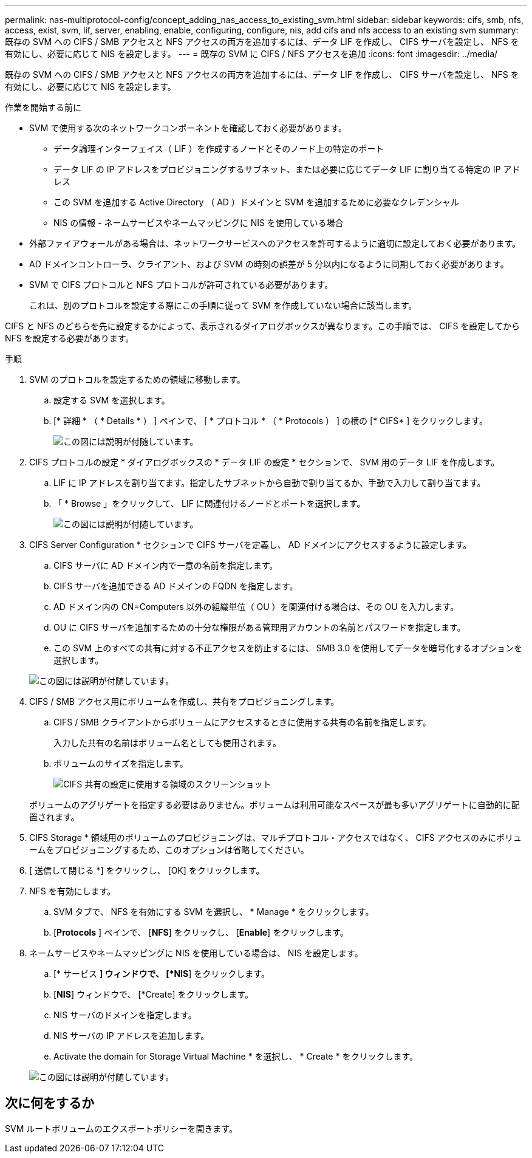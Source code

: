 ---
permalink: nas-multiprotocol-config/concept_adding_nas_access_to_existing_svm.html 
sidebar: sidebar 
keywords: cifs, smb, nfs, access, exist, svm, lif, server, enabling, enable, configuring, configure, nis, add cifs and nfs access to an existing svm 
summary: 既存の SVM への CIFS / SMB アクセスと NFS アクセスの両方を追加するには、データ LIF を作成し、 CIFS サーバを設定し、 NFS を有効にし、必要に応じて NIS を設定します。 
---
= 既存の SVM に CIFS / NFS アクセスを追加
:icons: font
:imagesdir: ../media/


[role="lead"]
既存の SVM への CIFS / SMB アクセスと NFS アクセスの両方を追加するには、データ LIF を作成し、 CIFS サーバを設定し、 NFS を有効にし、必要に応じて NIS を設定します。

.作業を開始する前に
* SVM で使用する次のネットワークコンポーネントを確認しておく必要があります。
+
** データ論理インターフェイス（ LIF ）を作成するノードとそのノード上の特定のポート
** データ LIF の IP アドレスをプロビジョニングするサブネット、または必要に応じてデータ LIF に割り当てる特定の IP アドレス
** この SVM を追加する Active Directory （ AD ）ドメインと SVM を追加するために必要なクレデンシャル
** NIS の情報 - ネームサービスやネームマッピングに NIS を使用している場合


* 外部ファイアウォールがある場合は、ネットワークサービスへのアクセスを許可するように適切に設定しておく必要があります。
* AD ドメインコントローラ、クライアント、および SVM の時刻の誤差が 5 分以内になるように同期しておく必要があります。
* SVM で CIFS プロトコルと NFS プロトコルが許可されている必要があります。
+
これは、別のプロトコルを設定する際にこの手順に従って SVM を作成していない場合に該当します。



CIFS と NFS のどちらを先に設定するかによって、表示されるダイアログボックスが異なります。この手順では、 CIFS を設定してから NFS を設定する必要があります。

.手順
. SVM のプロトコルを設定するための領域に移動します。
+
.. 設定する SVM を選択します。
.. [* 詳細 * （ * Details * ） ] ペインで、 [ * プロトコル * （ * Protocols ） ] の横の [* CIFS* ] をクリックします。
+
image::../media/svm_add_protocol_multi_1st_cifs.gif[この図には説明が付随しています。]



. CIFS プロトコルの設定 * ダイアログボックスの * データ LIF の設定 * セクションで、 SVM 用のデータ LIF を作成します。
+
.. LIF に IP アドレスを割り当てます。指定したサブネットから自動で割り当てるか、手動で入力して割り当てます。
.. 「 * Browse 」をクリックして、 LIF に関連付けるノードとポートを選択します。
+
image::../media/svm_setup_cifs_nfs_page_lif_multi_nas_nas_mp.gif[この図には説明が付随しています。]



. CIFS Server Configuration * セクションで CIFS サーバを定義し、 AD ドメインにアクセスするように設定します。
+
.. CIFS サーバに AD ドメイン内で一意の名前を指定します。
.. CIFS サーバを追加できる AD ドメインの FQDN を指定します。
.. AD ドメイン内の CN=Computers 以外の組織単位（ OU ）を関連付ける場合は、その OU を入力します。
.. OU に CIFS サーバを追加するための十分な権限がある管理用アカウントの名前とパスワードを指定します。
.. この SVM 上のすべての共有に対する不正アクセスを防止するには、 SMB 3.0 を使用してデータを暗号化するオプションを選択します。


+
image::../media/svm_setup_cifs_nfs_page_cifs_ad_nas_mp.gif[この図には説明が付随しています。]

. CIFS / SMB アクセス用にボリュームを作成し、共有をプロビジョニングします。
+
.. CIFS / SMB クライアントからボリュームにアクセスするときに使用する共有の名前を指定します。
+
入力した共有の名前はボリューム名としても使用されます。

.. ボリュームのサイズを指定します。
+
image::../media/svm_setup_cifs_nfs_page_cifs_share_nas_mp.gif[CIFS 共有の設定に使用する領域のスクリーンショット]



+
ボリュームのアグリゲートを指定する必要はありません。ボリュームは利用可能なスペースが最も多いアグリゲートに自動的に配置されます。

. CIFS Storage * 領域用のボリュームのプロビジョニングは、マルチプロトコル・アクセスではなく、 CIFS アクセスのみにボリュームをプロビジョニングするため、このオプションは省略してください。
. [ 送信して閉じる *] をクリックし、 [OK] をクリックします。
. NFS を有効にします。
+
.. SVM タブで、 NFS を有効にする SVM を選択し、 * Manage * をクリックします。
.. [*Protocols* ] ペインで、 [*NFS*] をクリックし、 [*Enable*] をクリックします。


. ネームサービスやネームマッピングに NIS を使用している場合は、 NIS を設定します。
+
.. [* サービス *] ウィンドウで、 [*NIS*] をクリックします。
.. [*NIS*] ウィンドウで、 [*Create] をクリックします。
.. NIS サーバのドメインを指定します。
.. NIS サーバの IP アドレスを追加します。
.. Activate the domain for Storage Virtual Machine * を選択し、 * Create * をクリックします。


+
image::../media/nis_creation.gif[この図には説明が付随しています。]





== 次に何をするか

SVM ルートボリュームのエクスポートポリシーを開きます。
